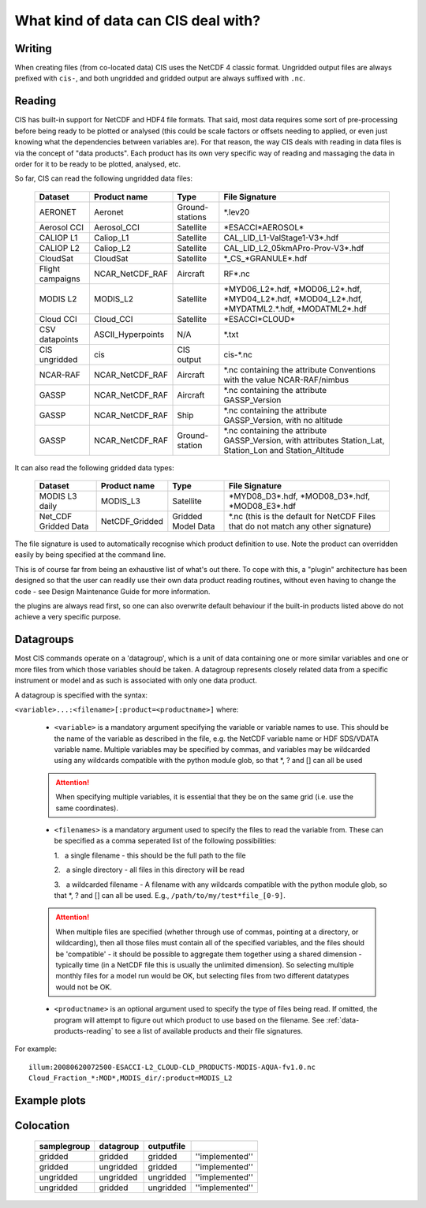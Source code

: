 .. |nbsp| unicode:: 0xA0

====================================
What kind of data can CIS deal with?
====================================

Writing
=======

When creating files (from co-located data) CIS uses the NetCDF 4 classic format. Ungridded output files are always prefixed with ``cis-``, and both ungridded and gridded output are always suffixed with ``.nc``.

.. _data-products-reading:

Reading
=======

CIS has built-in support for NetCDF and HDF4 file formats. That said, most data requires some sort of pre-processing before being ready to be plotted or analysed (this could be scale factors or offsets needing to applied, or even just knowing what the dependencies between variables are). For that reason, the way CIS deals with reading in data files is via the concept of "data products". Each product has its own very specific way of reading and massaging the data in order for it to be ready to be plotted, analysed, etc.

So far, CIS can read the following ungridded data files:

  ================ ====================== =================  ========================================================================================================
  Dataset          Product name           Type               File Signature
  ================ ====================== =================  ========================================================================================================
  AERONET          Aeronet                Ground-stations    \*.lev20
  Aerosol CCI      Aerosol_CCI            Satellite          \*ESACCI*AEROSOL*
  CALIOP L1        Caliop_L1              Satellite          CAL_LID_L1-ValStage1-V3*.hdf
  CALIOP L2        Caliop_L2              Satellite          CAL_LID_L2_05kmAPro-Prov-V3*.hdf
  CloudSat         CloudSat               Satellite          \*_CS_*GRANULE*.hdf
  Flight campaigns NCAR_NetCDF_RAF        Aircraft           RF*.nc
  MODIS L2         MODIS_L2               Satellite          \*MYD06_L2*.hdf, \*MOD06_L2*.hdf, \*MYD04_L2*.hdf, \*MOD04_L2*.hdf, \*MYDATML2.*.hdf, \*MODATML2*.hdf
  Cloud CCI        Cloud_CCI              Satellite          \*ESACCI*CLOUD*
  CSV datapoints   ASCII_Hyperpoints      N/A                \*.txt
  CIS ungridded    cis                    CIS output         cis-\*.nc
  NCAR-RAF         NCAR_NetCDF_RAF        Aircraft           \*.nc containing the attribute Conventions with the value NCAR-RAF/nimbus
  GASSP            NCAR_NetCDF_RAF        Aircraft           \*.nc containing the attribute GASSP_Version
  GASSP            NCAR_NetCDF_RAF        Ship               \*.nc containing the attribute GASSP_Version, with no altitude
  GASSP            NCAR_NetCDF_RAF        Ground-station     \*.nc containing the attribute GASSP_Version, with attributes Station_Lat, Station_Lon and Station_Altitude
  ================ ====================== =================  ========================================================================================================


It can also read the following gridded data types:

  ==================== =========================== ================== =================================================================================
  Dataset              Product name                Type               File Signature                                      
  ==================== =========================== ================== =================================================================================
  MODIS L3 daily       MODIS_L3                    Satellite          \*MYD08_D3*.hdf, \*MOD08_D3*.hdf, \*MOD08_E3*.hdf  
  Net_CDF Gridded Data NetCDF_Gridded              Gridded Model Data \*.nc (this is the default for NetCDF Files that do not match any other signature)
  ==================== =========================== ================== =================================================================================


The file signature is used to automatically recognise which product definition to use. Note the product can overridden easily by being specified at the command line.

This is of course far from being an exhaustive list of what's out there. To cope with this, a "plugin" architecture has been designed so that the user can readily use their own data product reading routines, without even having to change the code - see Design Maintenance Guide for more information.

.. todo:: [CommunityIntercomparisonSuite/Design Maintenance Guide]

the plugins are always read first, so one can also overwrite default behaviour if the built-in products listed above do not achieve a very specific purpose.

.. _datagroups:

Datagroups
==========
Most CIS commands operate on a 'datagroup', which is a unit of data containing one or more similar variables and one or
more files from which those variables should be taken. A datagroup represents closely related data from a specific
instrument or model and as such is associated with only one data product.

A datagroup is specified with the syntax:

``<variable>...:<filename>[:product=<productname>]`` where:

    * ``<variable>`` is a mandatory argument specifying the variable or variable names to use. This should be the name of
      the variable as described in the file, e.g. the NetCDF variable name or HDF SDS/VDATA variable name. Multiple
      variables may be specified by commas, and variables may be wildcarded using any wildcards compatible with the
      python module glob, so that *, ? and [] can all be used

    .. attention::
        When specifying multiple variables, it is essential that they be on the same grid (i.e. use the same coordinates).

    * ``<filenames>`` is a mandatory argument used to specify the files to read the variable from. These can be specified
      as a comma seperated list of the following possibilities:

      \1. |nbsp| a single filename - this should be the full path to the file

      \2. |nbsp| a single directory - all files in this directory will be read

      \3. |nbsp| a wildcarded filename - A filename with any wildcards compatible with the python module glob, so that \*, ? and [] can all be used. E.g., ``/path/to/my/test*file_[0-9]``.

    .. attention::
        When multiple files are specified (whether through use of commas, pointing at a directory, or wildcarding),
        then all those files must contain all of the specified variables, and the files should be 'compatible' - it
        should be possible to aggregate them together using a shared dimension - typically time (in a NetCDF file this
        is usually the unlimited dimension). So selecting multiple monthly files for a model run would be OK, but
        selecting files from two different datatypes would not be OK.

    * ``<productname>`` is an optional argument used to specify the type of files being read.
      If omitted, the program will attempt to figure out which product to use based on the filename.
      See :ref:`data-products-reading` to see a list of available products and their file signatures.

For example::

    illum:20080620072500-ESACCI-L2_CLOUD-CLD_PRODUCTS-MODIS-AQUA-fv1.0.nc
    Cloud_Fraction_*:MOD*,MODIS_dir/:product=MODIS_L2

Example plots
=============

.. image:: img/model.png
   :width: 400px
  
.. image:: img/line.png
   :width: 400px
  
.. image:: img/MODIS_L2.png
   :width: 400px
  
.. image:: img/MODIS_L3.png
   :width: 400px
  
.. image:: img/seviri-ctt.png
   :width: 400px
  
.. image:: img/aerosol_cci.png
   :width: 400px
  
.. image:: img/comparative_scatter_Aeronet.jpg
   :width: 400px
  
.. image:: img/comparativehistogram2d.png
   :width: 400px
  
.. image:: img/agoufou_18022013_all_three.gif
   :width: 400px
  
.. image:: img/cloudcci.png
   :width: 400px
  
.. image:: img/cloudsat_RVOD.png
   :width: 400px
  
.. image:: img/caliop_l1b.png
   :width: 400px
  
.. image:: img/aircraft.png
   :width: 400px


Colocation
==========

 =================== ================= ================== ======================== 
  **samplegroup**     **datagroup**     **outputfile**                             
 =================== ================= ================== ======================== 
  gridded             gridded           gridded            ''implemented''     
  gridded             ungridded         gridded            ''implemented''  
  ungridded           ungridded         ungridded          ''implemented''         
  ungridded           gridded           ungridded          ''implemented''         
 =================== ================= ================== ======================== 

